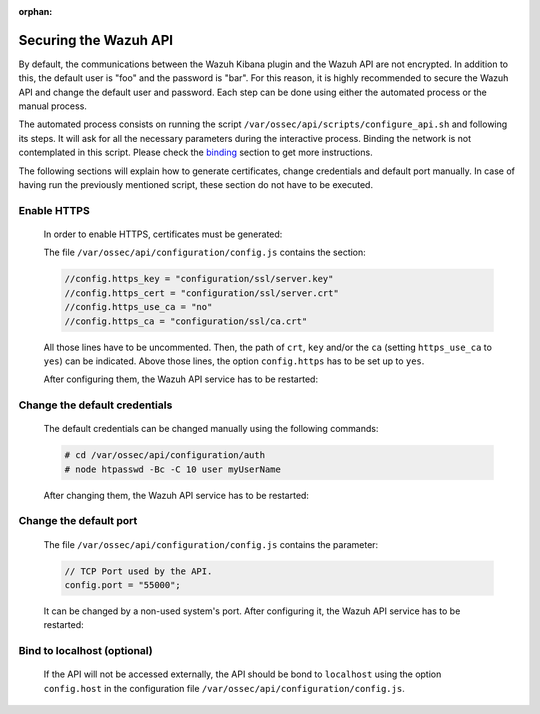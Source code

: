 .. Copyright (C) 2020 Wazuh, Inc.

.. meta:: :description: Learn how to secure the Wazuh API

:orphan:

.. _securing_api:

Securing the Wazuh API
======================

By default, the communications between the Wazuh Kibana plugin and the Wazuh API are not encrypted. In addition to this, the default user is "foo" and the password is  "bar". For this reason, it is highly recommended to secure the Wazuh API and change the default user and password. Each step can be done using either the automated process or the manual process.

The automated process consists on running the script ``/var/ossec/api/scripts/configure_api.sh`` and following its steps. It will ask for all the necessary parameters during the interactive process. Binding the network is not contemplated in this script. Please check the binding_ section to get more instructions.

The following sections will explain how to generate certificates, change credentials and default port manually. In case of having run the previously mentioned script, these section do not have to be executed. 

Enable HTTPS
~~~~~~~~~~~~~

    In order to enable HTTPS, certificates must be generated:


    The file ``/var/ossec/api/configuration/config.js`` contains the section:

    .. code-block:: console

      //config.https_key = "configuration/ssl/server.key"
      //config.https_cert = "configuration/ssl/server.crt"
      //config.https_use_ca = "no"
      //config.https_ca = "configuration/ssl/ca.crt"

    All those lines have to be uncommented. Then, the path of  ``crt``, ``key`` and/or the ``ca`` (setting ``https_use_ca`` to ``yes``) can be indicated. Above those lines, the option ``config.https`` has to be set up to ``yes``.

    After configuring them, the Wazuh API service has to be restarted:

        .. tabs::


          .. group-tab:: Systemd

            .. code-block:: console

              # systemctl restart wazuh-api

          .. group-tab:: SysV Init

            .. code-block:: console

              # service wazuh-api restart



Change the default credentials
~~~~~~~~~~~~~~~~~~~~~~~~~~~~~~~

    The default credentials can be changed manually using the following commands:

    .. code-block:: console

      # cd /var/ossec/api/configuration/auth
      # node htpasswd -Bc -C 10 user myUserName

    After changing them, the Wazuh API service has to be restarted:

        .. tabs::


          .. group-tab:: Systemd

            .. code-block:: console

              # systemctl restart wazuh-api

          .. group-tab:: SysV Init

            .. code-block:: console

              # service wazuh-api restart



Change the default port
~~~~~~~~~~~~~~~~~~~~~~~~

    The file ``/var/ossec/api/configuration/config.js`` contains the parameter:
    
    .. code-block:: console

      // TCP Port used by the API.
      config.port = "55000";

    It can be changed by a non-used system's port. After configuring it, the Wazuh API service has to be restarted:

        .. tabs::


          .. group-tab:: Systemd

            .. code-block:: console

              # systemctl restart wazuh-api

          .. group-tab:: SysV Init

            .. code-block:: console

              # service wazuh-api restart



.. _binding:

Bind to localhost (optional)
~~~~~~~~~~~~~~~~~~~~~~~~~~~~~

    If the API will not be accessed externally, the API should be bond to ``localhost`` using the option ``config.host`` in the configuration file ``/var/ossec/api/configuration/config.js``.
